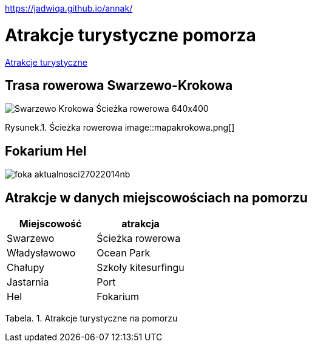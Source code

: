 https://jadwiqa.github.io/annak/

# Atrakcje turystyczne pomorza

http://gist.asciidoctor.org/?github-jadwiqa%2Fannak%2F%2FREADME.adoc[Atrakcje turystyczne]



## Trasa rowerowa Swarzewo-Krokowa

image::Swarzewo-Krokowa-Ścieżka-rowerowa-640x400.jpg[]
Rysunek.1. Ścieżka rowerowa
image::mapakrokowa.png[]

## Fokarium Hel

image::foka_aktualnosci27022014nb.jpg[]


== Atrakcje w danych miejscowościach na pomorzu

[options="footer"]
|===
| Miejscowość	|  atrakcja

| Swarzewo	| Ścieżka rowerowa
| Władysławowo | Ocean Park
| Chałupy | Szkoły kitesurfingu
| Jastarnia | Port
| Hel | Fokarium
|===
Tabela. 1. Atrakcje turystyczne na pomorzu



